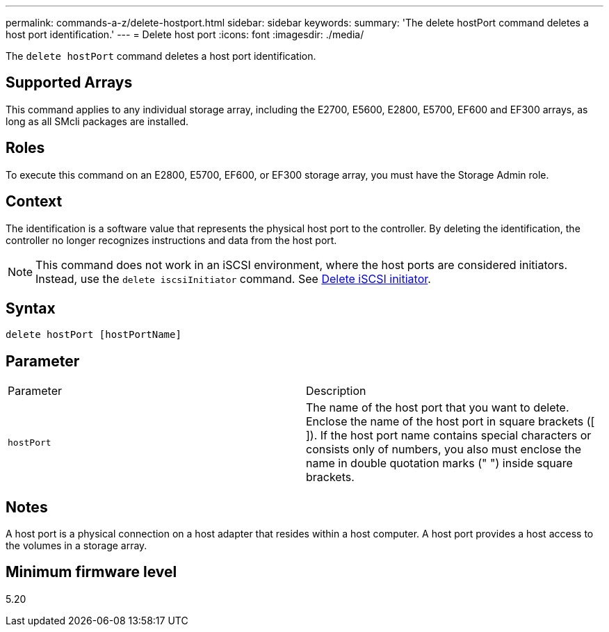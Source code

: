 ---
permalink: commands-a-z/delete-hostport.html
sidebar: sidebar
keywords: 
summary: 'The delete hostPort command deletes a host port identification.'
---
= Delete host port
:icons: font
:imagesdir: ./media/

[.lead]
The `delete hostPort` command deletes a host port identification.

== Supported Arrays

This command applies to any individual storage array, including the E2700, E5600, E2800, E5700, EF600 and EF300 arrays, as long as all SMcli packages are installed.

== Roles

To execute this command on an E2800, E5700, EF600, or EF300 storage array, you must have the Storage Admin role.

== Context

The identification is a software value that represents the physical host port to the controller. By deleting the identification, the controller no longer recognizes instructions and data from the host port.

[NOTE]
====
This command does not work in an iSCSI environment, where the host ports are considered initiators. Instead, use the `delete iscsiInitiator` command. See xref:wombat-delete-iscsiinitiator.adoc[Delete iSCSI initiator].
====

== Syntax

----
delete hostPort [hostPortName]
----

== Parameter

|===
| Parameter| Description
a|
`hostPort`
a|
The name of the host port that you want to delete. Enclose the name of the host port in square brackets ([ ]). If the host port name contains special characters or consists only of numbers, you also must enclose the name in double quotation marks (" ") inside square brackets.
|===

== Notes

A host port is a physical connection on a host adapter that resides within a host computer. A host port provides a host access to the volumes in a storage array.

== Minimum firmware level

5.20
